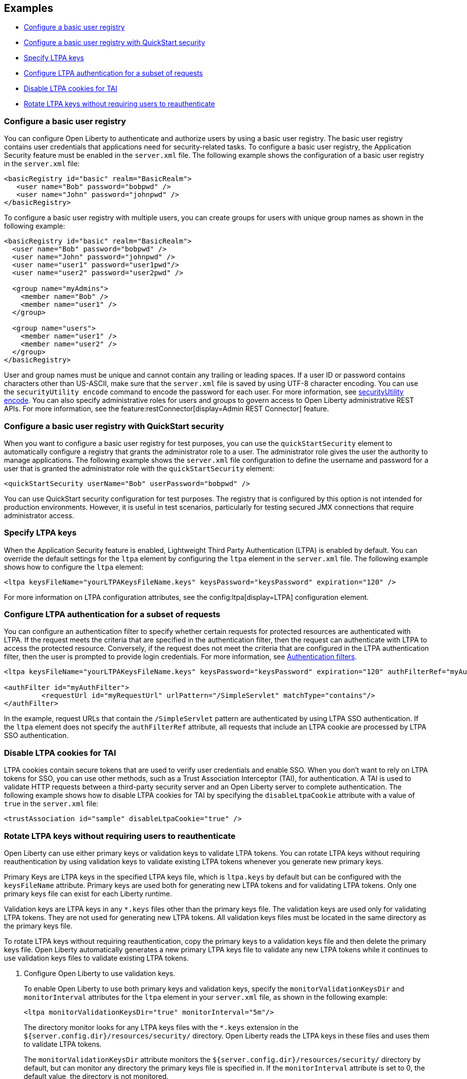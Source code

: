 
== Examples

- <<#basic,Configure a basic user registry>>
- <<#quick,Configure a basic user registry with QuickStart security>>
- <<#ltpa,Specify LTPA keys>>
- <<#filter,Configure LTPA authentication for a subset of requests>>
- <<#tai,Disable LTPA cookies for TAI>>
- <<#validationkeys,Rotate LTPA keys without requiring users to reauthenticate>>

=== Configure a basic user registry
You can configure Open Liberty to authenticate and authorize users by using a basic user registry. The basic user registry contains user credentials that applications need for security-related tasks. To configure a basic user registry, the Application Security feature must be enabled in the `server.xml` file. The following example shows the configuration of a basic user registry in the `server.xml` file:
[source,xml]
----
<basicRegistry id="basic" realm="BasicRealm">
   <user name="Bob" password="bobpwd" />
   <user name="John" password="johnpwd" />
</basicRegistry>
----

To configure a basic user registry with multiple users, you can create groups for users with unique group names as shown in the following example:
[source,xml]
----
<basicRegistry id="basic" realm="BasicRealm">
  <user name="Bob" password="bobpwd" />
  <user name="John" password="johnpwd" />
  <user name="user1" password="user1pwd"/>
  <user name="user2" password="user2pwd" />

  <group name="myAdmins">
    <member name="Bob" />
    <member name="user1" />
  </group>

  <group name="users">
    <member name="user1" />
    <member name="user2" />
  </group>
</basicRegistry>
----

User and group names must be unique and cannot contain any trailing or leading spaces.
If a user ID or password contains characters other than US-ASCII, make sure that the `server.xml` file is saved by using UTF-8 character encoding.
You can use the `securityUtility encode` command to encode the password for each user. For more information, see xref:reference:command/securityUtility-encode.adoc[securityUtility encode].
You can also specify administrative roles for users and groups to govern access to Open Liberty administrative REST APIs. For more information, see the feature:restConnector[display=Admin REST Connector] feature.

[#quick]
=== Configure a basic user registry with QuickStart security
When you want to configure a basic user registry for test purposes, you can use the `quickStartSecurity` element to automatically configure a registry that grants the administrator role to a user. The administrator role gives the user the authority to manage applications. The following example shows the `server.xml` file configuration to define the username and password for a user that is granted the administrator role with the `quickStartSecurity` element:
[source,xml]
----
<quickStartSecurity userName="Bob" userPassword="bobpwd" />
----
You can use QuickStart security configuration for test purposes. The registry that is configured by this option is not intended for production environments. However, it is useful in test scenarios, particularly for testing secured JMX connections that require administrator access.

[#ltpa]
=== Specify LTPA keys
When the Application Security feature is enabled, Lightweight Third Party Authentication (LTPA) is enabled by default. You can override the default settings for the `ltpa` element by configuring the `ltpa` element in the `server.xml` file. The following example shows how to configure the `ltpa` element:
[source,xml]
----
<ltpa keysFileName="yourLTPAKeysFileName.keys" keysPassword="keysPassword" expiration="120" />
----
For more information on LTPA configuration attributes, see the config:ltpa[display=LTPA] configuration element.

[#filter]
=== Configure LTPA authentication for a subset of requests
You can configure an authentication filter to specify whether certain requests for protected resources are authenticated with LTPA.
If the request meets the criteria that are specified in the authentication filter, then the request can authenticate with LTPA to access the protected resource.
Conversely, if the request does not meet the criteria that are configured in the LTPA authentication filter, then the user is prompted to provide login credentials.
For more information, see xref:ROOT:authentication-filters.adoc[Authentication filters].

[source,xml]
----
<ltpa keysFileName="yourLTPAKeysFileName.keys" keysPassword="keysPassword" expiration="120" authFilterRef="myAuthFilter"/>

<authFilter id="myAuthFilter">
         <requestUrl id="myRequestUrl" urlPattern="/SimpleServlet" matchType="contains"/>
</authFilter>
----

In the example, request URLs that contain the `/SimpleServlet` pattern are authenticated by using LTPA SSO authentication.
If the `ltpa` element does not specify the `authFilterRef` attribute, all requests that include an LTPA cookie are processed by LTPA SSO authentication.

[#tai]
=== Disable LTPA cookies for TAI
LTPA cookies contain secure tokens that are used to verify user credentials and enable SSO. When you don't want to rely on LTPA tokens for SSO, you can use other methods, such as a Trust Association Interceptor (TAI), for authentication. A TAI is used to validate HTTP requests between a third-party security server and an Open Liberty server to complete authentication.  The following example shows how to disable LTPA cookies for TAI by specifying the `disableLtpaCookie` attribute with a value of `true` in the `server.xml` file:

[source,xml]
----
<trustAssociation id="sample" disableLtpaCookie="true" />
----

[#validationkeys]
=== Rotate LTPA keys without requiring users to reauthenticate

Open Liberty can use either primary keys or validation keys to validate LTPA tokens. You can rotate LTPA keys without requiring reauthentication by using validation keys to validate existing LTPA tokens whenever you generate new primary keys.

Primary Keys are LTPA keys in the specified LTPA keys file, which is `ltpa.keys` by default but can be configured with the `keysFileName` attribute. Primary keys are used both for generating new LTPA tokens and for validating LTPA tokens. Only one primary keys file can exist for each Liberty runtime.

Validation keys are LTPA keys in any `*.keys` files other than the primary keys file. The validation keys are used only for validating LTPA tokens. They are not used for generating new LTPA tokens. All validation keys files must be located in the same directory as the primary keys file.

To rotate LTPA keys without requiring reauthentication, copy the primary keys to a validation keys file and then delete the primary keys file. Open Liberty automatically generates a new primary LTPA keys file to validate any new LTPA tokens while it continues to use validation keys files to validate existing LTPA tokens.

1. Configure Open Liberty to use validation keys.
+
To enable Open Liberty to use both primary keys and validation keys, specify the `monitorValidationKeysDir` and `monitorInterval` attributes for the `ltpa` element in your `server.xml` file, as shown in the following example:
+
[source,xml]
----
<ltpa monitorValidationKeysDir="true" monitorInterval="5m"/>
----
+
The directory monitor looks for any LTPA keys files with the `*.keys` extension in the `${server.config.dir}/resources/security/` directory. Open Liberty reads the LTPA keys in these files and uses them to validate LTPA tokens.
+
The `monitorValidationKeysDir` attribute monitors the `${server.config.dir}/resources/security/` directory by default, but can monitor any directory the primary keys file is specified in. If the `monitorInterval` attribute is set to 0, the default value, the directory is not monitored.
+
Alternatively, you can specify the `validationKeys` subelement to specify a particular validation keys file. You can also remove the validation keys in this file from use at a particular date and time with the optional `validUntilDate` attribute. In the following example, a validation keys file is specified with an expiration date, after which the keys in the file are removed from use automatically:
+
[source,xml]
----
<ltpa>
    <validationKeys fileName="validation1.keys" password="{xor}Lz4sLCgwLTs=" validUntilDate="2024-01-02T12:30:00Z"/>
<ltpa/>
----
+
The `fileName` and `password` attributes are required in the `validationKeys` element, but the `validUntilDate` attribute is optional.
+
When you specify the `validationKeys` subelement, the `monitorValidationKeysDir` element is not required. However, you can use both elements in combination so that any `*.keys` files in the primary keys file directory are used to validate LTPA tokens and not just the file that is specified by the `validationKeys fileName` attribute.
+
[source,xml]
----
<ltpa monitorValidationKeysDir="true" monitorInterval="5m">
    <validationKeys fileName="validation1.keys" password="{xor}Lz4sLCgwLTs=" validUntilDate="2024-01-02T12:30:00Z"/>
<ltpa/>
----
+
In this case, any validation keys in files other than the file that is specified by the `validationKeys` subelement remain in use until you delete the corresponding `.keys` file or set the `monitorValidationKeysDir` attribute to `false`.

2. Copy the primary keys to a validation keys file.
+
If you copy the primary keys to a validation keys file in the same directory, or to a file that is specified by the `validationKeys` subelement, the runtime can continue to use these keys to validate LTPA tokens when the primary keys file is removed.

3. Delete the primary keys file.
+
Open Liberty automatically generates a new primary keys file to validate new LTPA tokens, while it continues to use the validation keys files to validate existing LTPA tokens. In this way, you can rotate the LTPA keys without requiring existing users to reauthenticate.

4. Optionally, when you no longer need the validation keys, remove them by deleting the validation keys file or by setting the `monitorValidationKeysDir` attribute to `false`.
+
Removing unused validation keys can improve performance.
